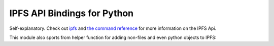 IPFS API Bindings for Python
============================

Self-explanatory.  Check out `ipfs <http://ipfs.io/>`_ and `the command reference <http://ipfs.io/docs/commands/>`_ for more information on the IPFS Api.

This module also sports from helper function for adding non-files and even python objects to IPFS:

.. code-block:: python
   >>> import ipfs
   >>> api = ipfs.Client()
   >>> lst = [1, 77, 'lol']
   >>> api.add_pyobj(lst)
   u'QmRFqz1ABQtbMBDfjpMubTaginvpVnf58Y87gheRzGfe4i'
   >>> api.load_pyobj(_)
   [1, 77, 'lol']

